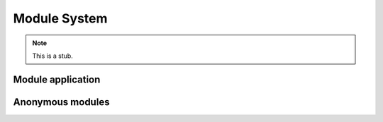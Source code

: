 .. _module-system:

*************
Module System
*************

.. note::
   This is a stub.

.. _module-application:

Module application
------------------

.. _anonymous-modules:

Anonymous modules
-----------------

